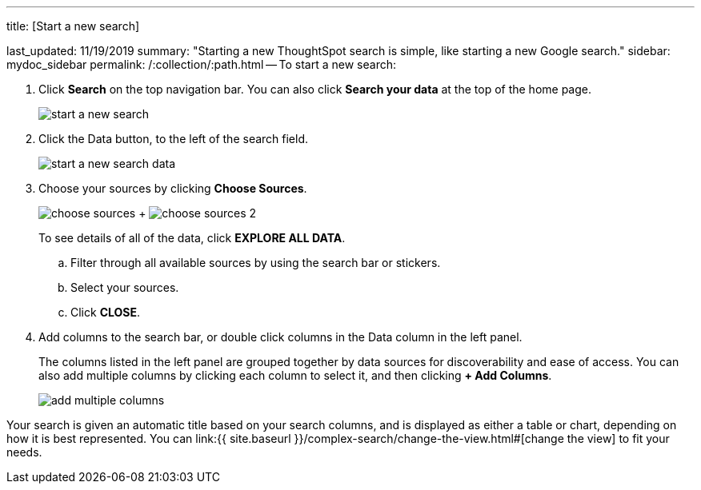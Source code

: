 '''

title: [Start a new search]

last_updated: 11/19/2019 summary: "Starting a new ThoughtSpot search is simple, like starting a new Google search." sidebar: mydoc_sidebar permalink: /:collection/:path.html -- To start a new search:

. Click *Search* on the top navigation bar.
You can also click *Search your data* at the top of the home page.
+
image::{{ site.baseurl }}/images/start_a_new_search.png[]

. Click the Data button, to the left of the search field.
+
image::{{ site.baseurl }}/images/start_a_new_search_data.png[]

. Choose your sources by clicking *Choose Sources*.
+
image:{{ site.baseurl }}/images/choose_sources.png[]   +   image:{{ site.baseurl }}/images/choose_sources_2.png[]
+
To see details of all of the data, click *EXPLORE ALL DATA*.

 .. Filter through all available sources by using the search bar or stickers.
 .. Select your sources.
 .. Click *CLOSE*.

. Add columns to the search bar, or double click columns in the Data column in the left panel.
+
The columns listed in the left panel are grouped together by data sources for discoverability and ease of access.
You can also add multiple columns by clicking each column to select it, and then clicking *+ Add Columns*.
+
image::{{ site.baseurl }}/images/add_multiple_columns.png[]

Your search is given an automatic title based on your search columns, and is displayed as either a table or chart, depending on how it is best represented.
You can link:{{ site.baseurl }}/complex-search/change-the-view.html#[change the view] to fit your needs.
